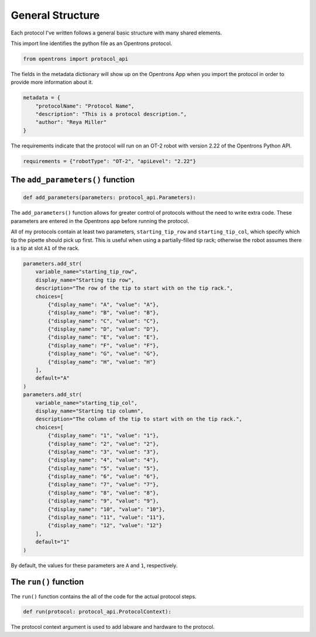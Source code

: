
*****************
General Structure
*****************

Each protocol I've written follows a general basic structure with many shared elements.

This import line identifies the python file as an Opentrons protocol.

.. code-block:: python

    from opentrons import protocol_api

The fields in the metadata dictionary will show up on the Opentrons App when you import the protocol in order to provide more information about it.

.. code-block:: python

    metadata = {
        "protocolName": "Protocol Name",
        "description": "This is a protocol description.",
        "author": "Reya Miller"
    }

The requirements indicate that the protocol will run on an OT-2 robot with version 2.22 of the Opentrons Python API.

.. code-block:: python

    requirements = {"robotType": "OT-2", "apiLevel": "2.22"}

.. _add-parameters-function:

The ``add_parameters()`` function
---------------------------------

.. code-block:: python

    def add_parameters(parameters: protocol_api.Parameters):

The ``add_parameters()`` function allows for greater control of protocols without the need to write extra code. These parameters are entered in the Opentrons app before running the protocol.

All of my protocols contain at least two parameters, ``starting_tip_row`` and ``starting_tip_col``, which specify which tip the pipette should pick up first. This is useful when using a partially-filled tip rack; otherwise the robot assumes there is a tip at slot ``A1`` of the rack.

.. code-block:: python

    parameters.add_str(
        variable_name="starting_tip_row",
        display_name="Starting tip row",
        description="The row of the tip to start with on the tip rack.",
        choices=[
            {"display_name": "A", "value": "A"},
            {"display_name": "B", "value": "B"},
            {"display_name": "C", "value": "C"},
            {"display_name": "D", "value": "D"},
            {"display_name": "E", "value": "E"},
            {"display_name": "F", "value": "F"},
            {"display_name": "G", "value": "G"},
            {"display_name": "H", "value": "H"}
        ],
        default="A"
    )
    parameters.add_str(
        variable_name="starting_tip_col",
        display_name="Starting tip column",
        description="The column of the tip to start with on the tip rack.",
        choices=[
            {"display_name": "1", "value": "1"},
            {"display_name": "2", "value": "2"},
            {"display_name": "3", "value": "3"},
            {"display_name": "4", "value": "4"},
            {"display_name": "5", "value": "5"},
            {"display_name": "6", "value": "6"},
            {"display_name": "7", "value": "7"},
            {"display_name": "8", "value": "8"},
            {"display_name": "9", "value": "9"},
            {"display_name": "10", "value": "10"},
            {"display_name": "11", "value": "11"},
            {"display_name": "12", "value": "12"}
        ],
        default="1"
    )

By default, the values for these parameters are ``A`` and ``1``, respectively.

.. _run-function:

The ``run()`` function
----------------------

The ``run()`` function contains the all of the code for the actual protocol steps.

.. code-block:: python

    def run(protocol: protocol_api.ProtocolContext):

The protocol context argument is used to add labware and hardware to the protocol.